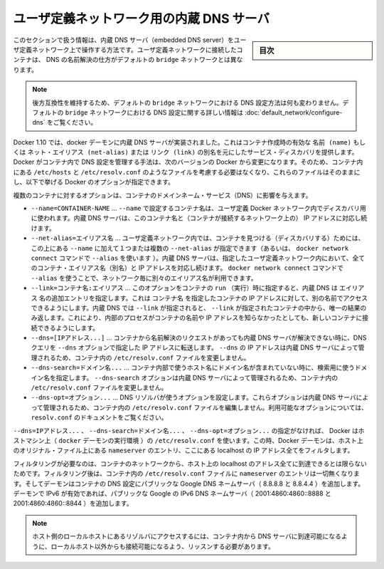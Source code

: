 .. -*- coding: utf-8 -*-
.. URL: https://docs.docker.com/engine/userguide/networking/configure-dns/
.. SOURCE: https://github.com/docker/docker/blob/master/docs/userguide/networking/configure-dns.md
   doc version: 1.10
      https://github.com/docker/docker/commits/master/docs/userguide/networking/configure-dns.md
.. check date: 2016/02/13
.. ---------------------------------------------------------------------------

.. Embedded DNS server in user-defined networks

.. _embedded-dns-server-in-user-defined-networks:

===================================================
ユーザ定義ネットワーク用の内蔵 DNS サーバ
===================================================

.. sidebar:: 目次

   .. contents:: 
       :depth: 3
       :local:

.. The information in this section covers the embedded DNS server operation for containers in user-defined networks. DNS lookup for containers connected to user-defined networks works differently compared to the containers connected to default bridge network.

このセクションで扱う情報は、内蔵 DNS サーバ（embedded DNS server）をユーザ定義ネットワーク上で操作する方法です。ユーザ定義ネットワークに接続したコンテナは、 DNS の名前解決の仕方がデフォルトの ``bridge`` ネットワークとは異なります。

..    Note: In order to maintain backward compatibility, the DNS configuration in default bridge network is retained with no behaviorial change. Please refer to the DNS in default bridge network for more information on DNS configuration in the default bridge network.

.. note::

   後方互換性を維持するため、デフォルトの ``bridge`` ネットワークにおける DNS 設定方法は何も変わりません。デフォルトの ``bridge`` ネットワークにおける DNS 設定に関する詳しい情報は :doc:`default_network/configure-dns` をご覧ください。

.. As of Docker 1.10, the docker daemon implements an embedded DNS server which provides built-in service discovery for any container created with a valid name or net-alias or aliased by link. The exact details of how Docker manages the DNS configurations inside the container can change from one Docker version to the next. So you should not assume the way the files such as /etc/hosts, /etc/resolv.conf are managed inside the containers and leave the files alone and use the following Docker options instead.

Docker 1.10 では、docker デーモンに内蔵 DNS サーバが実装されました。これはコンテナ作成時の有効な ``名前 (name)`` もしくは ``ネット・エイリアス (net-alias)`` または ``リンク (link)`` の別名を元にしたサービス・ディスカバリを提供します。Docker がコンテナ内で DNS 設定を管理する手法は、次のバージョンの Docker から変更になります。そのため、コンテナ内にある ``/etc/hosts`` と ``/etc/resolv.conf`` のようなファイルを考慮する必要はなくなり、これらのファイルはそのままにし、以下で挙げる Docker のオプションが指定できます。

.. Various container options that affect container domain name services.

複数のコンテナに対するオプションは、コンテナのドメインネーム・サービス（DNS）に影響を与えます。

* ``--name=CONTAINER-NAME`` …  ``--name`` で設定するコンテナ名は、ユーザ定義 Docker ネットワーク内でディスカバリ用に使われます。内蔵 DNS サーバは、このコンテナ名と（コンテナが接続するネットワーク上の） IP アドレスに対応し続けます。
* ``--net-alias=エイリアス名`` …  ユーザ定義ネットワーク内では、コンテナを見つける（ディスカバリする）ためには、この上にある ``--name`` に加えて１つまたは複数の ``--net-alias`` が指定できます（あるいは、 ``docker network connect`` コマンドで ``--alias`` を使います ）。内蔵 DNS サーバは、指定したユーザ定義ネットワーク内において、全てのコンテナ・エイリアス名（別名）と IP アドレスを対応し続けます。 ``docker network connect`` コマンドで ``--alias`` を使うことで、ネットワーク毎に別々のエイリアス名が利用できます。
* ``--link=コンテナ名:エイリアス`` …  このオプションをコンテナの ``run`` （実行）時に指定すると、内蔵 DNS は ``エイリアス`` 名の追加エントリを指定します。これは ``コンテナ名`` を指定したコンテナの IP アドレスに対して、別の名前でアクセスできるようにします。内蔵 DNS では ``--link`` が指定されると、 ``--link`` が指定されたコンテナの中から、唯一の結果のみ返します。これにより、内部のプロセスがコンテナの名前や IP アドレスを知らなかったとしても、新しいコンテナに接続できるようにします。
* ``--dns=[IPアドレス...]`` … コンテナから名前解決のリクエストがあっても内蔵 DNS サーバが解決できない時に、DNS クエリを ``--dns`` オプションで指定した IP アドレスに転送します。 ``--dns`` の IP アドレスは内蔵 DNS サーバによって管理されるため、コンテナ内の ``/etc/resolv.conf`` ファイルを変更しません。
* ``--dns-search=ドメイン名...`` …  コンテナ内部で使うホスト名にドメイン名が含まれていない時に、検索用に使うドメイン名を指定します。 ``--dns-search`` オプションは内蔵 DNS サーバによって管理されるため、コンテナ内の ``/etc/resolv.conf`` ファイルを変更しません。
* ``--dns-opt=オプション...`` … DNS リゾルバが使うオプションを設定します。これらオプションは内蔵 DNS サーバによって管理されるため、コンテナ内の ``/etc/resolv.conf`` ファイルを編集しません。利用可能なオプションについては、 ``resolv.conf`` のドキュメントをご覧ください。

.. In the absence of the --dns=IP_ADDRESS..., --dns-search=DOMAIN..., or --dns-opt=OPTION... options, Docker uses the /etc/resolv.conf of the host machine (where the docker daemon runs). While doing so the daemon filters out all localhost IP address nameserver entries from the host’s original file.

``--dns=IPアドレス...`` 、 ``--dns-search=ドメイン名...`` 、 ``--dns-opt=オプション...`` の指定がなければ、 Docker はホストマシン上（ ``docker`` デーモンの実行環境 ）の ``/etc/resolv.conf`` を使います。この時、Docker デーモンは、ホスト上のオリジナル・ファイル上にある ``nameserver`` のエントリ、ここにある localhost の IP アドレス全てをフィルタします。

.. Filtering is necessary because all localhost addresses on the host are unreachable from the container’s network. After this filtering, if there are no more nameserver entries left in the container’s /etc/resolv.conf file, the daemon adds public Google DNS nameservers (8.8.8.8 and 8.8.4.4) to the container’s DNS configuration. If IPv6 is enabled on the daemon, the public IPv6 Google DNS nameservers will also be added (2001:4860:4860::8888 and 2001:4860:4860::8844).

フィルタリングが必要なのは、コンテナのネットワークから、ホスト上の localhost のアドレス全てに到達できるとは限らないためです。フィルタリング後は、コンテナ内の ``/etc/resolv.conf`` ファイルに ``nameserver`` のエントリは一切無くなります。そしてデーモンはコンテナの DNS 設定にパブリックな Google DNS ネームサーバ（ 8.8.8.8 と 8.8.4.4 ）を追加します。デーモンで IPv6 が有効であれば、パブリックな Google の IPv6 DNS ネームサーバ（ 2001:4860:4860::8888 と 2001:4860:4860::8844 ）を追加します。

..    Note: If you need access to a host’s localhost resolver, you must modify your DNS service on the host to listen on a non-localhost address that is reachable from within the container.

.. note::

   ホスト側のローカルホストにあるリゾルバにアクセスするには、コンテナ内から DNS サーバに到達可能になるように、ローカルホスト以外からも接続可能になるよう、リッスンする必要があります。

.. seealso:: 

   Embedded DNS server in user-defined networks
      https://docs.docker.com/engine/userguide/networking/configure-dns/
